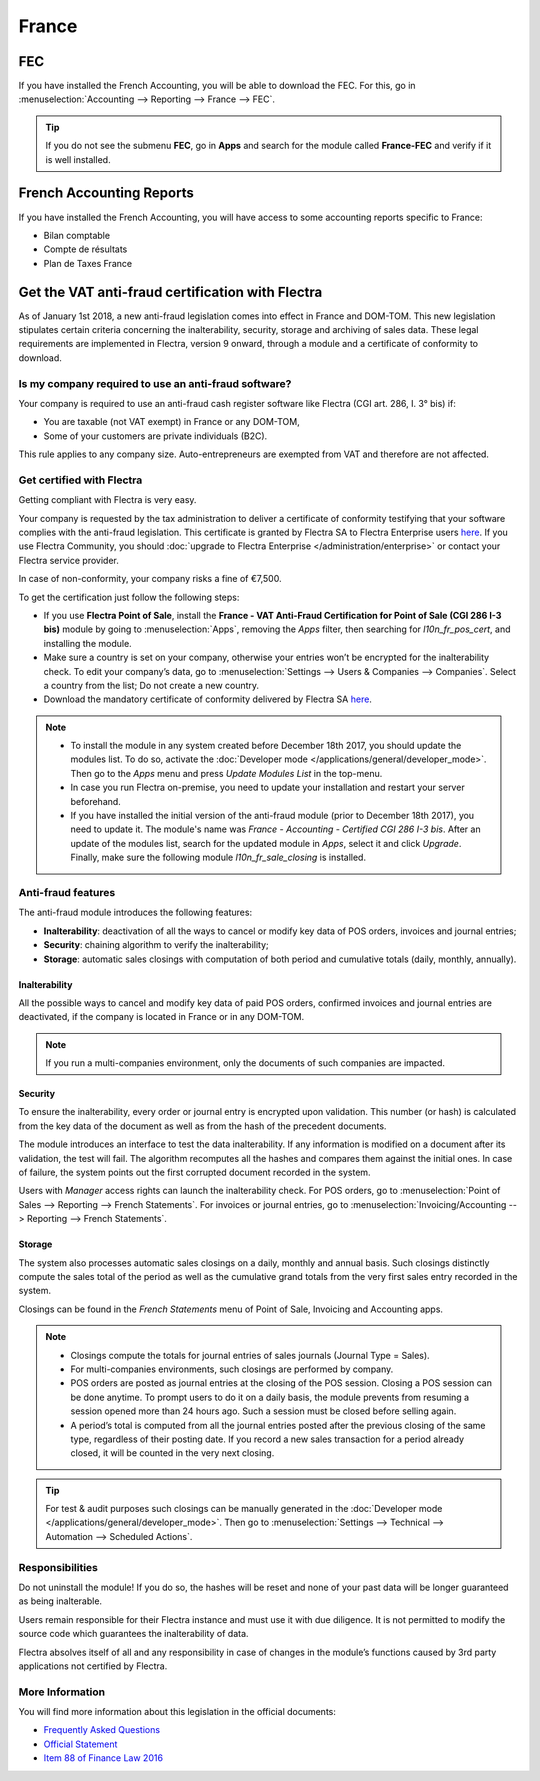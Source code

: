 ======
France
======

FEC
===

If you have installed the French Accounting, you will be able to download the FEC.
For this, go in :menuselection:`Accounting --> Reporting --> France --> FEC`.

.. tip::
    If you do not see the submenu **FEC**, go in **Apps** and search for the module
    called **France-FEC** and verify if it is well installed.

French Accounting Reports
=========================

If you have installed the French Accounting, you will have access to some accounting reports specific to France:

- Bilan comptable
- Compte de résultats
- Plan de Taxes France

Get the VAT anti-fraud certification with Flectra
=================================================

As of January 1st 2018, a new anti-fraud legislation comes into effect
in France and DOM-TOM. This new legislation stipulates certain criteria
concerning the inalterability, security, storage and archiving of sales data.
These legal requirements are implemented in Flectra, version 9 onward,
through a module and a certificate of conformity to download.

Is my company required to use an anti-fraud software?
-----------------------------------------------------

Your company is required to use an anti-fraud cash register software like
Flectra (CGI art. 286, I. 3° bis) if:

* You are taxable (not VAT exempt) in France or any DOM-TOM,
* Some of your customers are private individuals (B2C).

This rule applies to any company size. Auto-entrepreneurs are exempted from
VAT and therefore are not affected.

Get certified with Flectra
--------------------------

Getting compliant with Flectra is very easy.

Your company is requested by the tax administration to deliver a certificate
of conformity testifying that your software complies with the anti-fraud 
legislation. This certificate is granted by Flectra SA to Flectra Enterprise users
`here <https://www.flectra.com/my/contract/french-certification/>`_.
If you use Flectra Community, you should
:doc:`upgrade to Flectra Enterprise </administration/enterprise>`
or contact your Flectra service provider.

In case of non-conformity, your company risks a fine of €7,500.

To get the certification just follow the following steps:

* If you use **Flectra Point of Sale**, install the **France - VAT Anti-Fraud Certification for Point
  of Sale (CGI 286 I-3 bis)** module by going to :menuselection:`Apps`, removing the *Apps* filter,
  then searching for *l10n_fr_pos_cert*, and installing the module.

* Make sure a country is set on your company, otherwise your entries won’t be
  encrypted for the inalterability check. To edit your company’s data,
  go to :menuselection:`Settings --> Users & Companies --> Companies`.
  Select a country from the list; Do not create a new country.
* Download the mandatory certificate of conformity delivered by Flectra SA `here <https://www.flectra.com/my/contract/french-certification/>`__.

.. note::
   * To install the module in any system created before
     December 18th 2017, you should update the modules list.
     To do so, activate the :doc:`Developer mode </applications/general/developer_mode>`.
     Then go to the *Apps* menu and press *Update Modules List* in the top-menu.
   * In case you run Flectra on-premise, you need to update your installation
     and restart your server beforehand.
   * If you have installed the initial version of the anti-fraud module
     (prior to December 18th 2017), you need to update it.
     The module's name was *France - Accounting - Certified CGI 286 I-3 bis*.
     After an update of the modules list, search for
     the updated module in *Apps*, select it and click *Upgrade*.
     Finally, make sure the following module *l10n_fr_sale_closing*
     is installed.

Anti-fraud features
-------------------

The anti-fraud module introduces the following features:

* **Inalterability**: deactivation of all the ways to cancel or modify
  key data of POS orders, invoices and journal entries;
* **Security**: chaining algorithm to verify the inalterability;
* **Storage**: automatic sales closings with computation of both period
  and cumulative totals (daily, monthly, annually).

Inalterability
~~~~~~~~~~~~~~

All the possible ways to cancel and modify key data of paid POS orders,
confirmed invoices and journal entries are deactivated,
if the company is located in France or in any DOM-TOM.

.. note:: If you run a multi-companies environment, only the documents of
 such companies are impacted.

Security
~~~~~~~~

To ensure the inalterability, every order or journal entry is encrypted
upon validation.
This number (or hash) is calculated from the key data of the document as
well as from the hash of the precedent documents.

The module introduces an interface to test the data inalterability.
If any information is modified on a document after its validation,
the test will fail. The algorithm recomputes all the hashes and compares them
against the initial ones. In case of failure, the system points out the first
corrupted document recorded in the system.

Users with *Manager* access rights can launch the inalterability check.
For POS orders, go to
:menuselection:`Point of Sales --> Reporting --> French Statements`.
For invoices or journal entries,
go to :menuselection:`Invoicing/Accounting --> Reporting --> French Statements`.

Storage
~~~~~~~

The system also processes automatic sales closings on a daily, monthly
and annual basis.
Such closings distinctly compute the sales total of the period as well as
the cumulative grand totals from the very first sales entry recorded
in the system.

Closings can be found in the *French Statements* menu of Point of Sale,
Invoicing and Accounting apps.

.. note::
 * Closings compute the totals for journal entries of sales journals (Journal Type = Sales).

 * For multi-companies environments, such closings are performed by company.

 * POS orders are posted as journal entries at the closing of the POS session.
   Closing a POS session can be done anytime.
   To prompt users to do it on a daily basis, the module prevents from resuming
   a session opened more than 24 hours ago.
   Such a session must be closed before selling again.

 * A period’s total is computed from all the journal entries posted after the
   previous closing of the same type, regardless of their posting date.
   If you record a new sales transaction for a period already closed,
   it will be counted in the very next closing.

.. tip:: For test & audit purposes such closings can be manually generated in the
   :doc:`Developer mode </applications/general/developer_mode>`. Then go to
   :menuselection:`Settings --> Technical --> Automation --> Scheduled Actions`.


Responsibilities
----------------

Do not uninstall the module! If you do so, the hashes will be reset and none
of your past data will be longer guaranteed as being inalterable.

Users remain responsible for their Flectra instance and must use it with
due diligence. It is not permitted to modify the source code which guarantees
the inalterability of data.

Flectra absolves itself of all and any responsibility in case of changes
in the module’s functions caused by 3rd party applications not certified by Flectra.


More Information
----------------

You will find more information about this legislation in the official documents:

* `Frequently Asked Questions <https://www.economie.gouv.fr/files/files/directions_services/dgfip/controle_fiscal/actualites_reponses/logiciels_de_caisse.pdf>`_
* `Official Statement <http://bofip.impots.gouv.fr/bofip/10691-PGP.html?identifiant=BOI-TVA-DECLA-30-10-30-20160803>`_
* `Item 88 of Finance Law 2016 <https://www.legifrance.gouv.fr/affichTexteArticle.do?idArticle=JORFARTI000031732968&categorieLien=id&cidTexte=JORFTEXT000031732865>`_
